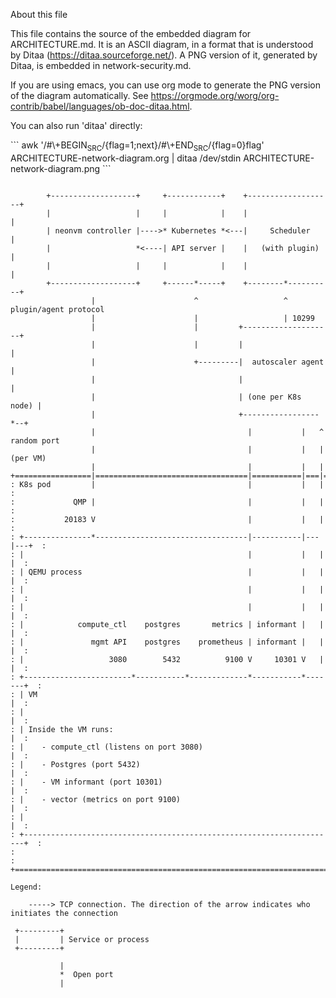 About this file

This file contains the source of the embedded diagram for
ARCHITECTURE.md. It is an ASCII diagram, in a format
that is understood by Ditaa (https://ditaa.sourceforge.net/).
A PNG version of it, generated by Ditaa, is embedded in
network-security.md.

If you are using emacs, you can use org mode to generate the PNG
version of the diagram automatically. See
https://orgmode.org/worg/org-contrib/babel/languages/ob-doc-ditaa.html.

You can also run 'ditaa' directly:

```
awk '/#\+BEGIN_SRC/{flag=1;next}/#\+END_SRC/{flag=0}flag' ARCHITECTURE-network-diagram.org | ditaa /dev/stdin ARCHITECTURE-network-diagram.png
```


#+BEGIN_SRC ditaa :file ARCHITECTURE-network-diagram.png

        +-------------------+     +------------+    +-------------------+
        |                   |     |            |    |                   |
        | neonvm controller |---->* Kubernetes *<---|     Scheduler     |
        |                   *<----| API server |    |   (with plugin)   |
        |                   |     |            |    |                   |
        +-------------------+     +------*-----+    +--------*----------+
                  |                      ^                   ^ plugin/agent protocol
                  |                      |                   | 10299
                  |                      |         +--------------------+
                  |                      |         |                    |
                  |                      +---------|  autoscaler agent  |
                  |                                |                    |
                  |                                | (one per K8s node) |
                  |                                +-----------------*--+
                  |                                  |           |   ^ random port
                  |                                  |           |   |  (per VM)
                  |                                  |           |   |
+=================|==================================|===========|===|======+
: K8s pod         |                                  |           |   |      :
:             QMP |                                  |           |   |      :
:           20183 V                                  |           |   |      :
: +---------------*----------------------------------|-----------|---|---+  :
: |                                                  |           |   |   |  :
: | QEMU process                                     |           |   |   |  :
: |                                                  |           |   |   |  :
: |                                                  |           |   |   |  :
: |            compute_ctl    postgres       metrics | informant |   |   |  :
: |               mgmt API    postgres    prometheus | informant |   |   |  :
: |                   3080        5432          9100 V     10301 V   |   |  :
: +------------------------*-----------*-------------*-----------*-------+  :
: | VM                                                                   |  :
: |                                                                      |  :
: | Inside the VM runs:                                                  |  :
: |    - compute_ctl (listens on port 3080)                              |  :
: |    - Postgres (port 5432)                                            |  :
: |    - VM informant (port 10301)                                       |  :
: |    - vector (metrics on port 9100)                                   |  :
: |                                                                      |  :
: +----------------------------------------------------------------------+  :
:                                                                           :
+===========================================================================+

Legend:

    -----> TCP connection. The direction of the arrow indicates who initiates the connection

 +---------+
 |         | Service or process
 +---------+

           |
           *  Open port
           |

#+END_SRC
#+RESULTS:
[[file:ARCHITECTURE-network-diagram.png]]
